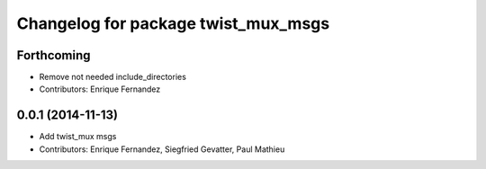 ^^^^^^^^^^^^^^^^^^^^^^^^^^^^^^^^^^^^
Changelog for package twist_mux_msgs
^^^^^^^^^^^^^^^^^^^^^^^^^^^^^^^^^^^^

Forthcoming
-----------
* Remove not needed include_directories
* Contributors: Enrique Fernandez

0.0.1 (2014-11-13)
------------------
* Add twist_mux msgs
* Contributors: Enrique Fernandez, Siegfried Gevatter, Paul Mathieu
